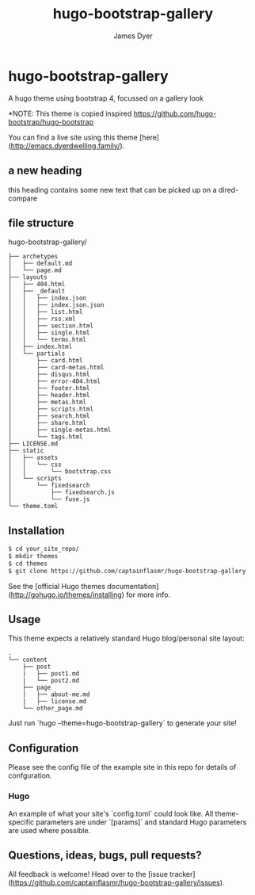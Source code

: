 #+title: hugo-bootstrap-gallery
#+options: toc:t author:t title:t
#+startup: showall
#+author: James Dyer

* hugo-bootstrap-gallery

A hugo theme using bootstrap 4, focussed on a gallery look

*NOTE: This theme is copied inspired https://github.com/hugo-bootstrap/hugo-bootstrap

You can find a live site using this theme [here](http://emacs.dyerdwelling.family/).

** a new heading

this heading contains some new text that can be picked up on a dired-compare

** file structure

hugo-bootstrap-gallery/

#+begin_src
├── archetypes
│   ├── default.md
│   └── page.md
├── layouts
│   ├── 404.html
│   ├── _default
│   │   ├── index.json
│   │   ├── index.json.json
│   │   ├── list.html
│   │   ├── rss.xml
│   │   ├── section.html
│   │   ├── single.html
│   │   └── terms.html
│   ├── index.html
│   └── partials
│       ├── card.html
│       ├── card-metas.html
│       ├── disqus.html
│       ├── error-404.html
│       ├── footer.html
│       ├── header.html
│       ├── metas.html
│       ├── scripts.html
│       ├── search.html
│       ├── share.html
│       ├── single-metas.html
│       └── tags.html
├── LICENSE.md
├── static
│   ├── assets
│   │   └── css
│   │       └── bootstrap.css
│   └── scripts
│       └── fixedsearch
│           ├── fixedsearch.js
│           └── fuse.js
└── theme.toml
#+end_src

**  Installation

#+begin_src bash
$ cd your_site_repo/
$ mkdir themes
$ cd themes
$ git clone https://github.com/captainflasmr/hugo-bootstrap-gallery
#+end_src

See the [official Hugo themes documentation](http://gohugo.io/themes/installing) for more info.

** Usage

This theme expects a relatively standard Hugo blog/personal site layout:
#+begin_src
.
└── content
    ├── post
    |   ├── post1.md
    |   └── post2.md
    ├── page
    |   ├── about-me.md
    |   ├── license.md
    └── other_page.md
#+end_src

Just run `hugo --theme=hugo-bootstrap-gallery` to generate your site!

** Configuration

Please see the config file of the example site in this repo for details of confguration.

*** Hugo

An example of what your site's `config.toml` could look like. All theme-specific parameters are under `[params]` and standard Hugo parameters are used where possible.


** Questions, ideas, bugs, pull requests?

All feedback is welcome! Head over to the [issue tracker](https://github.com/captainflasmr/hugo-bootstrap-gallery/issues).
